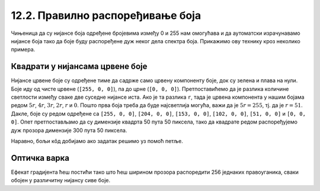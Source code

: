 12.2. Правилно распоређивање боја
=================================

Чињеница да су нијансе боја одређене бројевима између 0 и 255 нам
омогућава и да аутоматски израчунавамо нијансе боја тако да боје буду
распоређене дуж неког дела спектра боја. Прикажимо ову технику кроз неколико
примера.


Квадрати у нијансама црвене боје
''''''''''''''''''''''''''''''''

.. questionnote::
   
   Напиши програм који црта шест квадрата обојених у различите,
   правилно распоређене нијансе црвене боје (све дефинисане помоћу RGB
   система).

Нијансе црвене боје су одређене тиме да садрже само црвену компоненту
боје, док су зелена и плава на нули. Боје иду од чисте црвене (``[255,
0, 0]``), па до црне (``[0, 0, 0]``). Претпоставићемо да је разлика
количине светлости између сваке две суседне нијансе иста. Ако је та
разлика ``r``, тада је црвена компонента у нашим бојама редом
:math:`5r`, :math:`4r`, :math:`3r`, :math:`2r`, :math:`r` и
:math:`0`. Пошто прва боја треба да буде најсветлија могућа, важи да
је :math:`5r = 255`, тј. да је :math:`r = 51`. Дакле, боје су редом
одређене са ``[255, 0, 0]``, ``[204, 0, 0]``, ``[153, 0, 0]``, ``[102,
0, 0]``, ``[51, 0, 0]`` и ``[0, 0, 0]``. Опет претпостављамо да су
димензије квадрта 50 пута 50 пиксела, тако да квадрате редом
распоређујемо дуж прозора димензије 300 пута 50 пиксела.


.. activecode:: sest_nijansi_crvene
   :nocodelens:		
   :modaloutput:
   :enablecopy:
   :playtask:
   :includexsrc: _includes/sest_boja_osvetljenje.py
		 
   # crtamo 6 kvadrata
   pg.draw.rect(prozor, [???, 0, 0], (???, 0, 50, 50))
   pg.draw.rect(prozor, [???, 0, 0], (???, 0, 50, 50))
   pg.draw.rect(prozor, [???, 0, 0], (???, 0, 50, 50))
   pg.draw.rect(prozor, [???, 0, 0], (???, 0, 50, 50))
   pg.draw.rect(prozor, [???, 0, 0], (???, 0, 50, 50))
   pg.draw.rect(prozor, [0,   0, 0], (???, 0, 50, 50))

Наравно, бољи кôд добијамо ако задатак решимо уз помоћ петље.

.. activecode:: sest_nijansi_crvene_petlja
   :nocodelens:		
   :modaloutput:
   :enablecopy:
   :playtask:
   :includexsrc: _includes/sest_boja_osvetljenje.py
		 
   broj_kvadrata = 6
   razmak = 255 / (broj_kvadrata -  1) # razmak između dve susedne nijanse
   ???


Оптичка варка
'''''''''''''

.. questionnote::

   Позадину прозора обоји у нијансе сиве боје које се постепено мењају
   од црне на левој ивици прозора до беле на десној ивици. Након тога
   у средини прозора нацртај правоугаоник сиве боје висине 50 пиксела
   и ширине једанке три четвртине ширине прозора. Видећеш интересантну
   оптичку варку.

Ефекат градијента ћеш постићи тако што ћеш ширином прозора распоредити
256 једнаких правоуганика, сваки обојен у различитну нијансу сиве
боје.
   
.. activecode:: gradijent
   :playtask:
   :nocodelens:
   :modaloutput: 
   :enablecopy:
   :includexsrc: _includes/gradijent.py

   # bojimo pozadinu gradijentom tako što iscrtavamo 256 jednakih pravougaonika
   ???

   # crtamo jednobojni sivi pravougaonik u sredini 
   sx = 0.75 * sirina  # širina pravougaonika je 3/4 širine prozora
   sy = 50             # visina pravougaonika je 50 piksela
   ???